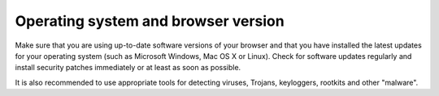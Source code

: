 ﻿

.. ==================================================
.. FOR YOUR INFORMATION
.. --------------------------------------------------
.. -*- coding: utf-8 -*- with BOM.

.. ==================================================
.. DEFINE SOME TEXTROLES
.. --------------------------------------------------
.. role::   underline
.. role::   typoscript(code)
.. role::   ts(typoscript)
   :class:  typoscript
.. role::   php(code)


Operating system and browser version
^^^^^^^^^^^^^^^^^^^^^^^^^^^^^^^^^^^^

Make sure that you are using up-to-date software versions of your
browser and that you have installed the latest updates for your
operating system (such as Microsoft Windows, Mac OS X or Linux). Check
for software updates regularly and install security patches
immediately or at least as soon as possible.

It is also recommended to use appropriate tools for detecting viruses,
Trojans, keyloggers, rootkits and other "malware".

